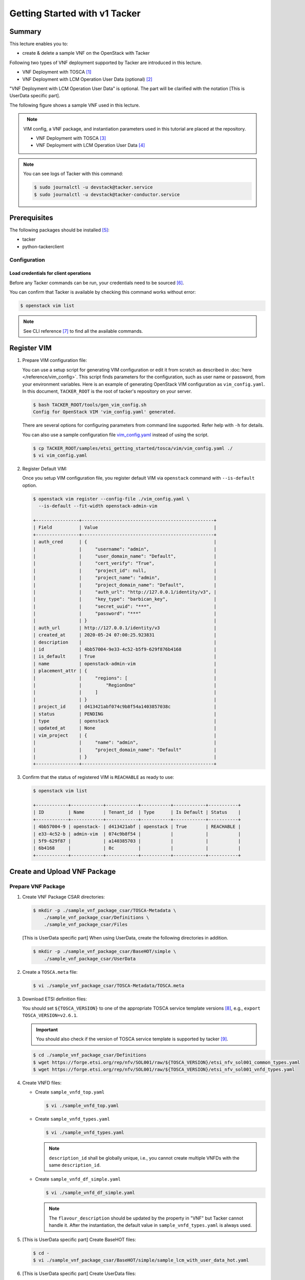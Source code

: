..
      Copyright 2014-2015 OpenStack Foundation
      All Rights Reserved.

      Licensed under the Apache License, Version 2.0 (the "License"); you may
      not use this file except in compliance with the License. You may obtain
      a copy of the License at

          http://www.apache.org/licenses/LICENSE-2.0

      Unless required by applicable law or agreed to in writing, software
      distributed under the License is distributed on an "AS IS" BASIS, WITHOUT
      WARRANTIES OR CONDITIONS OF ANY KIND, either express or implied. See the
      License for the specific language governing permissions and limitations
      under the License.

==============================
Getting Started with v1 Tacker
==============================

Summary
-------

This lecture enables you to:

-  create & delete a sample VNF on the OpenStack with Tacker

Following two types of VNF deployment supported by Tacker are introduced in
this lecture.

- VNF Deployment with TOSCA [#f1]_
- VNF Deployment with LCM Operation User Data (optional) [#f2]_

"VNF Deployment with LCM Operation User Data" is optional.
The part will be clarified with the notation [This is UserData specific part].

The following figure shows a sample VNF used in this lecture.

.. figure:: ../_images/etsi-getting-started-sample-vnf.png
    :align: left

.. note::

  VIM config, a VNF package, and instantiation parameters used in this tutorial are placed at the repository.

  - VNF Deployment with TOSCA [#f3]_
  - VNF Deployment with LCM Operation User Data [#f4]_

.. note::

  You can see logs of Tacker with this command:

  .. code-block:: console

    $ sudo journalctl -u devstack@tacker.service
    $ sudo journalctl -u devstack@tacker-conductor.service


Prerequisites
-------------

The following packages should be installed [#f5]_:

* tacker
* python-tackerclient

Configuration
^^^^^^^^^^^^^

Load credentials for client operations
""""""""""""""""""""""""""""""""""""""

Before any Tacker commands can be run, your credentials need to be sourced
[#f6]_.

You can confirm that Tacker is available by checking this command works without
error:

.. code-block:: console

  $ openstack vim list

.. note::

  See CLI reference [#f7]_ to find all the available commands.


Register VIM
------------

#. Prepare VIM configuration file:

   You can use a setup script for generating VIM configuration or edit it from
   scratch as described in :doc:`here </reference/vim_config>`.
   This script finds parameters for the configuration, such as user
   name or password, from your environment variables.
   Here is an example of generating OpenStack VIM configuration as
   ``vim_config.yaml``. In this document, ``TACKER_ROOT`` is the root of
   tacker's repository on your server.

   .. code-block:: console

     $ bash TACKER_ROOT/tools/gen_vim_config.sh
     Config for OpenStack VIM 'vim_config.yaml' generated.

   There are several options for configuring parameters from command
   line supported. Refer help with ``-h`` for details.

   You can also use a sample configuration file `vim_config.yaml`_ instead of
   using the script.

   .. code-block:: console

     $ cp TACKER_ROOT/samples/etsi_getting_started/tosca/vim/vim_config.yaml ./
     $ vi vim_config.yaml

   .. literalinclude:: ../../../samples/etsi_getting_started/tosca/vim/vim_config.yaml
      :language: yaml

#. Register Default VIM:

   Once you setup VIM configuration file, you register default VIM via
   ``openstack`` command with ``--is-default`` option.

   .. code-block:: console

     $ openstack vim register --config-file ./vim_config.yaml \
       --is-default --fit-width openstack-admin-vim

     +----------------+-------------------------------------------------+
     | Field          | Value                                           |
     +----------------+-------------------------------------------------+
     | auth_cred      | {                                               |
     |                |     "username": "admin",                        |
     |                |     "user_domain_name": "Default",              |
     |                |     "cert_verify": "True",                      |
     |                |     "project_id": null,                         |
     |                |     "project_name": "admin",                    |
     |                |     "project_domain_name": "Default",           |
     |                |     "auth_url": "http://127.0.0.1/identity/v3", |
     |                |     "key_type": "barbican_key",                 |
     |                |     "secret_uuid": "***",                       |
     |                |     "password": "***"                           |
     |                | }                                               |
     | auth_url       | http://127.0.0.1/identity/v3                    |
     | created_at     | 2020-05-24 07:00:25.923831                      |
     | description    |                                                 |
     | id             | 4bb57004-9e33-4c52-b5f9-629f876b4168            |
     | is_default     | True                                            |
     | name           | openstack-admin-vim                             |
     | placement_attr | {                                               |
     |                |     "regions": [                                |
     |                |         "RegionOne"                             |
     |                |     ]                                           |
     |                | }                                               |
     | project_id     | d413421abf074c9b8f54a1403857038c                |
     | status         | PENDING                                         |
     | type           | openstack                                       |
     | updated_at     | None                                            |
     | vim_project    | {                                               |
     |                |     "name": "admin",                            |
     |                |     "project_domain_name": "Default"            |
     |                | }                                               |
     +----------------+-------------------------------------------------+

#. Confirm that the status of registered VIM is ``REACHABLE`` as ready to use:

   .. code-block:: console

     $ openstack vim list

     +------------+------------+------------+-----------+------------+-----------+
     | ID         | Name       | Tenant_id  | Type      | Is Default | Status    |
     +------------+------------+------------+-----------+------------+-----------+
     | 4bb57004-9 | openstack- | d413421abf | openstack | True       | REACHABLE |
     | e33-4c52-b | admin-vim  | 074c9b8f54 |           |            |           |
     | 5f9-629f87 |            | a140385703 |           |            |           |
     | 6b4168     |            | 8c         |           |            |           |
     +------------+------------+------------+-----------+------------+-----------+

Create and Upload VNF Package
-----------------------------

Prepare VNF Package
^^^^^^^^^^^^^^^^^^^

#. Create VNF Package CSAR directories:

   .. code-block:: console

     $ mkdir -p ./sample_vnf_package_csar/TOSCA-Metadata \
         ./sample_vnf_package_csar/Definitions \
         ./sample_vnf_package_csar/Files

   [This is UserData specific part] When using UserData, create the following directories in addition.

   .. code-block:: console

     $ mkdir -p ./sample_vnf_package_csar/BaseHOT/simple \
         ./sample_vnf_package_csar/UserData

#. Create a ``TOSCA.meta`` file:

   .. code-block:: console

     $ vi ./sample_vnf_package_csar/TOSCA-Metadata/TOSCA.meta

   .. literalinclude:: ../../../samples/etsi_getting_started/tosca/sample_vnf_package_csar/TOSCA-Metadata/TOSCA.meta
     :language: text

#. Download ETSI definition files:

   You should set ``${TOSCA_VERSION}`` to one of the appropriate TOSCA service
   template versions [#f8]_, e.g., ``export TOSCA_VERSION=v2.6.1``.

   .. important::

     You should also check if the version of TOSCA service template is
     supported by tacker [#f9]_.

   .. code-block:: console

     $ cd ./sample_vnf_package_csar/Definitions
     $ wget https://forge.etsi.org/rep/nfv/SOL001/raw/${TOSCA_VERSION}/etsi_nfv_sol001_common_types.yaml
     $ wget https://forge.etsi.org/rep/nfv/SOL001/raw/${TOSCA_VERSION}/etsi_nfv_sol001_vnfd_types.yaml

#. Create VNFD files:

   -  Create ``sample_vnfd_top.yaml``

      .. code-block:: console

        $ vi ./sample_vnfd_top.yaml

      .. literalinclude:: ../../../samples/etsi_getting_started/tosca/sample_vnf_package_csar/Definitions/sample_vnfd_top.yaml
         :language: yaml

   -  Create ``sample_vnfd_types.yaml``

      .. code-block:: console

        $ vi ./sample_vnfd_types.yaml

      .. literalinclude:: ../../../samples/etsi_getting_started/tosca/sample_vnf_package_csar/Definitions/sample_vnfd_types.yaml
        :language: yaml

      .. note::

        ``description_id`` shall be globally unique, i.e., you cannot create
        multiple VNFDs with the same ``description_id``.

   -  Create ``sample_vnfd_df_simple.yaml``

      .. code-block:: console

        $ vi ./sample_vnfd_df_simple.yaml

      .. literalinclude:: ../../../samples/etsi_getting_started/tosca/sample_vnf_package_csar/Definitions/sample_vnfd_df_simple.yaml
        :language: yaml

      .. note::

        The ``flavour_description`` should be updated by the property in "VNF" but
        Tacker cannot handle it. After the instantiation, the default value in
        ``sample_vnfd_types.yaml`` is always used.

#. [This is UserData specific part] Create BaseHOT files:

   .. code-block:: console

     $ cd -
     $ vi ./sample_vnf_package_csar/BaseHOT/simple/sample_lcm_with_user_data_hot.yaml

   .. literalinclude:: ../../../samples/etsi_getting_started/userdata/sample_vnf_package_csar/BaseHOT/simple/sample_lcm_with_user_data_hot.yaml
     :language: yaml

#. [This is UserData specific part] Create UserData files:

   .. code-block:: console

     $ cd ./sample_vnf_package_csar/UserData/
     $ touch ./__init__.py
     $ vi ./lcm_user_data.py

   .. literalinclude:: ../../../samples/etsi_getting_started/userdata/sample_vnf_package_csar/UserData/lcm_user_data.py
     :language: python

#. Compress the VNF Package CSAR to zip:

   .. code-block:: console

     $ cd -
     $ cd ./sample_vnf_package_csar
     $ zip sample_vnf_package_csar.zip -r Definitions/ Files/ TOSCA-Metadata/


   The contents of the zip file should look something like this.

   .. code-block:: console

     $ unzip -Z -1 sample_vnf_package_csar.zip
     Definitions/
     Definitions/etsi_nfv_sol001_vnfd_types.yaml
     Definitions/sample_vnfd_top.yaml
     Definitions/etsi_nfv_sol001_common_types.yaml
     Definitions/sample_vnfd_types.yaml
     Definitions/sample_vnfd_df_simple.yaml
     Files/
     Files/images/
     Files/images/cirros-0.5.2-x86_64-disk.img
     TOSCA-Metadata/
     TOSCA-Metadata/TOSCA.meta

   - [This is UserData specific part] When using UserData, add ``BaseHOT`` and ``UserData`` directories.

     .. code-block:: console

       $ zip sample_vnf_package_csar.zip -r BaseHOT/ UserData/

     The contents of the zip file should look something like this.

     .. code-block:: console

       $ unzip -Z -1 sample_vnf_package_csar.zip
       BaseHOT/
       BaseHOT/simple/
       BaseHOT/simple/sample_lcm_with_user_data_hot.yaml
       Definitions/
       Definitions/etsi_nfv_sol001_vnfd_types.yaml
       Definitions/sample_vnfd_top.yaml
       Definitions/etsi_nfv_sol001_common_types.yaml
       Definitions/sample_vnfd_types.yaml
       Definitions/sample_vnfd_df_simple.yaml
       Files/
       Files/images/
       Files/images/cirros-0.5.2-x86_64-disk.img
       TOSCA-Metadata/
       TOSCA-Metadata/TOSCA.meta
       UserData/
       UserData/lcm_user_data.py
       UserData/__init__.py

   Here, you can find the structure of the sample VNF Package CSAR as a
   zip file.

.. _Create VNF Package:

Create VNF Package
^^^^^^^^^^^^^^^^^^

#. Execute vnfpkgm create:

   Take a note of "VNF Package ID" as it will be used in the next step.

   .. code-block:: console

     $ cd -

   .. code-block:: console

     $ openstack vnf package create --fit-width

     +-------------------+----------------------------------------------------------------------------------------------------------------+
     | Field             | Value                                                                                                          |
     +-------------------+----------------------------------------------------------------------------------------------------------------+
     | ID                | e712a702-741f-4093-a971-b3ad69411ac1                                                                           |
     | Links             | packageContent=href=/vnfpkgm/v1/vnf_packages/e712a702-741f-4093-a971-b3ad69411ac1/package_content,             |
     |                   | self=href=/vnfpkgm/v1/vnf_packages/e712a702-741f-4093-a971-b3ad69411ac1                                        |
     | Onboarding State  | CREATED                                                                                                        |
     | Operational State | DISABLED                                                                                                       |
     | Usage State       | NOT_IN_USE                                                                                                     |
     | User Defined Data |                                                                                                                |
     +-------------------+----------------------------------------------------------------------------------------------------------------+

Upload VNF Package
^^^^^^^^^^^^^^^^^^

#. Execute vnfpkgm upload:

   The "VNF Package ID" ``e712a702-741f-4093-a971-b3ad69411ac1`` needs to be
   replaced with the appropriate one that was obtained from :ref:`Create VNF
   Package`.

   .. code-block:: console

     $ openstack vnf package upload \
         --path ./sample_vnf_package_csar/sample_vnf_package_csar.zip \
         e712a702-741f-4093-a971-b3ad69411ac1

     Upload request for VNF package e712a702-741f-4093-a971-b3ad69411ac1 has been accepted.

Check the created VNF Package
^^^^^^^^^^^^^^^^^^^^^^^^^^^^^

#. Confirm the "Onboarding State" to be ``ONBOARDED`` (it may take more than 30
   seconds):

   .. code-block:: console

     $ openstack vnf package list

     +--------------------------------------+------------------+------------------+-------------+-------------------+
     | Id                                   | Vnf Product Name | Onboarding State | Usage State | Operational State |
     +--------------------------------------+------------------+------------------+-------------+-------------------+
     | e712a702-741f-4093-a971-b3ad69411ac1 |                  | PROCESSING       | NOT_IN_USE  | DISABLED          |
     +--------------------------------------+------------------+------------------+-------------+-------------------+

     $ openstack vnf package list

     +--------------------------------------+------------------+------------------+-------------+-------------------+
     | Id                                   | Vnf Product Name | Onboarding State | Usage State | Operational State |
     +--------------------------------------+------------------+------------------+-------------+-------------------+
     | e712a702-741f-4093-a971-b3ad69411ac1 | Sample VNF       | ONBOARDED        | NOT_IN_USE  | ENABLED           |
     +--------------------------------------+------------------+------------------+-------------+-------------------+

Create & Instantiate VNF
------------------------

Create VNF
^^^^^^^^^^

#. Find "VNFD ID" to create VNF:

   The "VNFD-ID" can be found to be ``b1bb0ce7-ebca-4fa7-95ed-4840d70a1177`` in
   the example.

   .. code-block:: console

     $ openstack vnf package show \
         e712a702-741f-4093-a971-b3ad69411ac1 -c 'VNFD ID'

     +---------+--------------------------------------+
     | Field   | Value                                |
     +---------+--------------------------------------+
     | VNFD ID | b1bb0ce7-ebca-4fa7-95ed-4840d70a1177 |
     +---------+--------------------------------------+

#. Create VNF:

   The "VNFD ID" ``b1bb0ce7-ebca-4fa7-95ed-4840d70a1177`` needs to be replaced
   with the appropriate one.

   .. code-block:: console

     $ openstack vnflcm create \
         b1bb0ce7-ebca-4fa7-95ed-4840d70a1177 --fit-width

     +--------------------------+-------------------------------------------------------------------------------------------------------------------------------------------------------------+
     | Field                    | Value                                                                                                                                                       |
     +--------------------------+-------------------------------------------------------------------------------------------------------------------------------------------------------------+
     | ID                       | 725f625e-f6b7-4bcd-b1b7-7184039fde45                                                                                                                        |
     | Instantiation State      | NOT_INSTANTIATED                                                                                                                                            |
     | Links                    | instantiate=href=/vnflcm/v1/vnf_instances/725f625e-f6b7-4bcd-b1b7-7184039fde45/instantiate,                                                                 |
     |                          | self=href=/vnflcm/v1/vnf_instances/725f625e-f6b7-4bcd-b1b7-7184039fde45                                                                                     |
     | VNF Instance Description | None                                                                                                                                                        |
     | VNF Instance Name        | None                                                                                                                                                        |
     | VNF Product Name         | Sample VNF                                                                                                                                                  |
     | VNF Provider             | Company                                                                                                                                                     |
     | VNF Software Version     | 1.0                                                                                                                                                         |
     | VNFD ID                  | b1bb0ce7-ebca-4fa7-95ed-4840d70a1177                                                                                                                        |
     | VNFD Version             | 1.0                                                                                                                                                         |
     +--------------------------+-------------------------------------------------------------------------------------------------------------------------------------------------------------+

Instantiate VNF
^^^^^^^^^^^^^^^

#. Create ``<param-file>``:

   Required parameter:

   -  flavourID

   Optional parametes:

   -  instantiationLevelId
   -  extVirtualLinks
   -  extManagedVirtualLinks
   -  vimConnectionInfo

   .. note::

     You can skip ``vimConnectionInfo`` only when you have the default VIM.

   A sample ``<param-file>`` named as ``sample_param_file.json`` with
   minimal parametes:

   .. code-block:: console

     $ vi ./sample_param_file.json

   - When using TOSCA, use the following parameters.

     .. literalinclude:: ../../../samples/etsi_getting_started/tosca/lcm_instantiate_request/sample_param_file.json
       :language: json

   - [This is UserData specific part] When using UserData, use the following parameters instead.

     .. literalinclude:: ../../../samples/etsi_getting_started/userdata/lcm_instantiate_request/sample_param_file.json
       :language: json

   ``${network_uuid}``, ``${subnet_uuid}`` and ``${vim_uuid}`` should be
   replaced with the uuid of the network to use, the uuid of the subnet to use
   and the uuid of the VIM to use, respectively.

   .. hint::
     You can find uuids of the network and the corresponding subnet with this command [#f10]_:

     .. code-block:: console

       $ openstack network list

#. Instantiate VNF:

   The "ID of vnf instance" and "path to <param-file>" are needed to
   instantiate vnf.

   .. code-block:: console

     $ openstack vnflcm instantiate \
         725f625e-f6b7-4bcd-b1b7-7184039fde45 ./sample_param_file.json

     instantiate request for vnf instance 725f625e-f6b7-4bcd-b1b7-7184039fde45 has been accepted.

   Check the details of the instantiated vnf.

   .. code-block:: console

     $ openstack vnflcm list

     +--------------------------------------+-------------------+---------------------+--------------+----------------------+------------------+--------------------------------------+
     | ID                                   | VNF Instance Name | Instantiation State | VNF Provider | VNF Software Version | VNF Product Name | VNFD ID                              |
     +--------------------------------------+-------------------+---------------------+--------------+----------------------+------------------+--------------------------------------+
     | 725f625e-f6b7-4bcd-b1b7-7184039fde45 | None              | INSTANTIATED        | Company      | 1.0                  | Sample VNF       | b1bb0ce7-ebca-4fa7-95ed-4840d70a1177 |
     +--------------------------------------+-------------------+---------------------+--------------+----------------------+------------------+--------------------------------------+

     $ openstack vnflcm show \
       725f625e-f6b7-4bcd-b1b7-7184039fde45 --fit-width

     +--------------------------+-------------------------------------------------------------------------------------------------------------------------------------------------------------+
     | Field                    | Value                                                                                                                                                       |
     +--------------------------+-------------------------------------------------------------------------------------------------------------------------------------------------------------+
     | ID                       | 725f625e-f6b7-4bcd-b1b7-7184039fde45                                                                                                                        |
     | Instantiated Vnf Info    | , extCpInfo='[]', flavourId='simple', vnfState='STARTED', vnfVirtualLinkResourceInfo='[{'id': '0163cea3-af88-4ef8-ae43-ef3e5e7e827d',                       |
     |                          | 'vnfVirtualLinkDescId': 'internalVL1', 'networkResource': {'resourceId': '073c74b9-670d-4764-a933-6fe4f2f991c1', 'vimLevelResourceType':                    |
     |                          | 'OS::Neutron::Net'}, 'vnfLinkPorts': [{'id': '3b667826-336c-4919-889e-e6c63d959ee6', 'resourceHandle': {'resourceId':                                       |
     |                          | '5d3255b5-e9fb-449f-9c5f-5242049ce2fa', 'vimLevelResourceType': 'OS::Neutron::Port'}, 'cpInstanceId': '3091f046-de63-44c8-ad23-f86128409b27'}]}]',          |
     |                          | vnfcResourceInfo='[{'id': '2a66f545-c90d-49e7-8f17-fb4e57b19c92', 'vduId': 'VDU1', 'computeResource': {'resourceId':                                        |
     |                          | '6afc547d-0e19-46fc-b171-a3d9a0a80513', 'vimLevelResourceType': 'OS::Nova::Server'}, 'storageResourceIds': [], 'vnfcCpInfo': [{'id':                        |
     |                          | '3091f046-de63-44c8-ad23-f86128409b27', 'cpdId': 'CP1', 'vnfExtCpId': None, 'vnfLinkPortId': '3b667826-336c-4919-889e-e6c63d959ee6'}]}]'                    |
     | Instantiation State      | INSTANTIATED                                                                                                                                                |
     | Links                    | heal=href=/vnflcm/v1/vnf_instances/725f625e-f6b7-4bcd-b1b7-7184039fde45/heal, self=href=/vnflcm/v1/vnf_instances/725f625e-f6b7-4bcd-b1b7-7184039fde45,      |
     |                          | terminate=href=/vnflcm/v1/vnf_instances/725f625e-f6b7-4bcd-b1b7-7184039fde45/terminate                                                                      |
     | VIM Connection Info      | []                                                                                                                                                          |
     | VNF Instance Description | None                                                                                                                                                        |
     | VNF Instance Name        | None                                                                                                                                                        |
     | VNF Product Name         | Sample VNF                                                                                                                                                  |
     | VNF Provider             | Company                                                                                                                                                     |
     | VNF Software Version     | 1.0                                                                                                                                                         |
     | VNFD ID                  | b1bb0ce7-ebca-4fa7-95ed-4840d70a1177                                                                                                                        |
     | VNFD Version             | 1.0                                                                                                                                                         |
     +--------------------------+-------------------------------------------------------------------------------------------------------------------------------------------------------------+

Terminate & Delete VNF
----------------------

Terminate VNF
^^^^^^^^^^^^^

#. Check the VNF Instance ID to terminate:

   .. code-block:: console

     $ openstack vnflcm list

     +--------------------------------------+-------------------+---------------------+--------------+----------------------+------------------+--------------------------------------+
     | ID                                   | VNF Instance Name | Instantiation State | VNF Provider | VNF Software Version | VNF Product Name | VNFD ID                              |
     +--------------------------------------+-------------------+---------------------+--------------+----------------------+------------------+--------------------------------------+
     | 725f625e-f6b7-4bcd-b1b7-7184039fde45 | None              | INSTANTIATED        | Company      | 1.0                  | Sample VNF       | b1bb0ce7-ebca-4fa7-95ed-4840d70a1177 |
     +--------------------------------------+-------------------+---------------------+--------------+----------------------+------------------+--------------------------------------+

#. Terminate VNF Instance:

   Execute terminate command:

   .. code-block:: console

     $ openstack vnflcm terminate 725f625e-f6b7-4bcd-b1b7-7184039fde45

     Terminate request for VNF Instance '725f625e-f6b7-4bcd-b1b7-7184039fde45' has been accepted.

   Check the status of VNF Instance:

   .. code-block:: console

     $ openstack vnflcm list --fit-width

     +----------------------+-------------------+---------------------+--------------+----------------------+------------------+-----------------------+
     | ID                   | VNF Instance Name | Instantiation State | VNF Provider | VNF Software Version | VNF Product Name | VNFD ID               |
     +----------------------+-------------------+---------------------+--------------+----------------------+------------------+-----------------------+
     | 725f625e-f6b7-4bcd-b | None              | NOT_INSTANTIATED    | Company      | 1.0                  | Sample VNF       | b1bb0ce7-ebca-4fa7-95 |
     | 1b7-7184039fde45     |                   |                     |              |                      |                  | ed-4840d70a1177       |
     +----------------------+-------------------+---------------------+--------------+----------------------+------------------+-----------------------+

Delete VNF
^^^^^^^^^^

#. Delete VNF Instance:

   .. code-block:: console

     $ openstack vnflcm delete 725f625e-f6b7-4bcd-b1b7-7184039fde45

     Vnf instance '725f625e-f6b7-4bcd-b1b7-7184039fde45' deleted successfully

Delete VNF Package
------------------

#. Delete VNF Package:

   Check the VNF Package ID to delete:

   .. code-block:: console

     $ openstack vnf package list

     +--------------------------------------+------------------+------------------+-------------+-------------------+
     | Id                                   | Vnf Product Name | Onboarding State | Usage State | Operational State |
     +--------------------------------------+------------------+------------------+-------------+-------------------+
     | e712a702-741f-4093-a971-b3ad69411ac1 | Sample VNF       | ONBOARDED        | NOT_IN_USE  | ENABLED           |
     +--------------------------------------+------------------+------------------+-------------+-------------------+

   Update the Operational State to ``DISABLED``:

   .. code-block:: console

     $ openstack vnf package update \
         --operational-state 'DISABLED' \
         e712a702-741f-4093-a971-b3ad69411ac1

     +-------------------+----------+
     | Field             | Value    |
     +-------------------+----------+
     | Operational State | DISABLED |
     +-------------------+----------+

   Check the Operational State to be changed:

   .. code-block:: console

     $ openstack vnf package list

     +--------------------------------------+------------------+------------------+-------------+-------------------+
     | Id                                   | Vnf Product Name | Onboarding State | Usage State | Operational State |
     +--------------------------------------+------------------+------------------+-------------+-------------------+
     | e712a702-741f-4093-a971-b3ad69411ac1 | Sample VNF       | ONBOARDED        | NOT_IN_USE  | DISABLED          |
     +--------------------------------------+------------------+------------------+-------------+-------------------+

   Delete the VNF Package:

   .. code-block:: console

     $ openstack vnf package delete e712a702-741f-4093-a971-b3ad69411ac1

     All specified vnf-package(s) deleted successfully

Trouble Shooting
----------------

-  Neutron QoSPlugin error

   .. code-block:: console

     devstack tacker-conductor[8132]: 2020-05-25 09:17:12.976 TRACE oslo_messaging.rpc.server tacker.common.exceptions.VnfInstantiationFailed: Vnf instantiation failed for vnf ca2fe9cb-afba-40a5-aec6-b7ef643b0208, error: ERROR: HEAT-E99001 Service neutron is not available for resource type OS::Neutron::QoSPolicy, reason: Required extension qos in neutron service is not available.


   #. Edit ``/etc/neutron/neutron.conf``:

      .. code-block:: console

        $ sudo vi /etc/neutron/neutron.conf

      .. code-block:: diff

        - service_plugins = ovn-router,networking_sfc.services.flowclassifier.plugin.FlowClassifierPlugin,networking_sfc.services.sfc.plugin.SfcPlugin
        + service_plugins = ovn-router,networking_sfc.services.flowclassifier.plugin.FlowClassifierPlugin,networking_sfc.services.sfc.plugin.SfcPlugin,neutron.services.qos.qos_plugin.QoSPlugin,qos

   #. Edit ``/etc/neutron/plugins/ml2/ml2_conf.ini``:

      .. code-block:: console

        $ sudo vi /etc/neutron/plugins/ml2/ml2_conf.ini

      .. code-block:: diff

        - extension_drivers = port_security
        + extension_drivers = port_security,qos

   #. Restart neutron services:

      .. code-block:: console

        $ sudo systemctl restart devstack@q-*

-  Error in networking-sfc

   #. Disable networking-sfc by editting ``/etc/neutron/neutron.conf``:

      .. code-block:: console

        $ sudo vi /etc/neutron/neutron.conf

      .. code-block:: diff

        - service_plugins = ovn-router,networking_sfc.services.flowclassifier.plugin.FlowClassifierPlugin,networking_sfc.services.sfc.plugin.SfcPlugin,neutron.services.qos.qos_plugin.QoSPlugin,qos
        + service_plugins = ovn-router,neutron.services.qos.qos_plugin.QoSPlugin

        - [sfc]
        - drivers = ovs
        - [flowclassifier]
        - drivers = ovs

   #. Edit ``/etc/neutron/plugins/ml2/ml2_conf.ini``:

      .. code-block:: console

        $ sudo vi /etc/neutron/plugins/ml2/ml2_conf.ini

      .. code-block:: diff

        - [agent]
        - extensions = sfc

   #. Restart neutron services:

      .. code-block:: console

        $ sudo systemctl restart devstack@q-*

.. [#] https://docs.openstack.org/tacker/latest/user/etsi_vnf_deployment_as_vm_with_tosca.html
.. [#] https://docs.openstack.org/tacker/latest/user/etsi_vnf_deployment_as_vm_with_user_data.html
.. [#] https://opendev.org/openstack/tacker/src/branch/master/samples/etsi_getting_started/tosca
.. [#] https://opendev.org/openstack/tacker/src/branch/master/samples/etsi_getting_started/userdata
.. [#] https://docs.openstack.org/tacker/latest/install/index.html
.. [#] https://docs.openstack.org/liberty/install-guide-ubuntu/keystone-openrc.html
.. [#] https://docs.openstack.org/tacker/latest/cli/index.html
.. [#] https://forge.etsi.org/rep/nfv/SOL001
.. [#] https://docs.openstack.org/tacker/latest/user/vnfd-sol001.html
.. [#] https://docs.openstack.org/python-openstackclient/pike/cli/command-objects/network.html
.. _vim_config.yaml: https://opendev.org/openstack/tacker/src/branch/master/samples/etsi_getting_started/tosca/vim/vim_config.yaml
